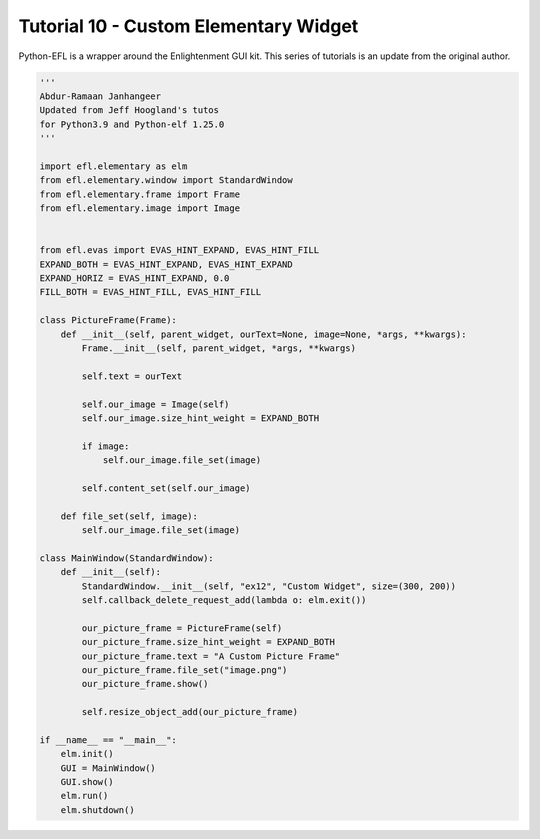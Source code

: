 Tutorial 10 - Custom Elementary Widget
======================================

Python-EFL is a wrapper around the Enlightenment GUI kit. This series of
tutorials is an update from the original author.

.. code:: python

   '''
   Abdur-Ramaan Janhangeer
   Updated from Jeff Hoogland's tutos
   for Python3.9 and Python-elf 1.25.0
   '''

   import efl.elementary as elm
   from efl.elementary.window import StandardWindow
   from efl.elementary.frame import Frame
   from efl.elementary.image import Image


   from efl.evas import EVAS_HINT_EXPAND, EVAS_HINT_FILL
   EXPAND_BOTH = EVAS_HINT_EXPAND, EVAS_HINT_EXPAND
   EXPAND_HORIZ = EVAS_HINT_EXPAND, 0.0
   FILL_BOTH = EVAS_HINT_FILL, EVAS_HINT_FILL

   class PictureFrame(Frame):
       def __init__(self, parent_widget, ourText=None, image=None, *args, **kwargs):
           Frame.__init__(self, parent_widget, *args, **kwargs)

           self.text = ourText

           self.our_image = Image(self)
           self.our_image.size_hint_weight = EXPAND_BOTH

           if image:
               self.our_image.file_set(image)

           self.content_set(self.our_image)

       def file_set(self, image):
           self.our_image.file_set(image)

   class MainWindow(StandardWindow):
       def __init__(self):
           StandardWindow.__init__(self, "ex12", "Custom Widget", size=(300, 200))
           self.callback_delete_request_add(lambda o: elm.exit())

           our_picture_frame = PictureFrame(self)
           our_picture_frame.size_hint_weight = EXPAND_BOTH
           our_picture_frame.text = "A Custom Picture Frame"
           our_picture_frame.file_set("image.png")
           our_picture_frame.show()

           self.resize_object_add(our_picture_frame)

   if __name__ == "__main__":
       elm.init()
       GUI = MainWindow()
       GUI.show()
       elm.run()
       elm.shutdown()
